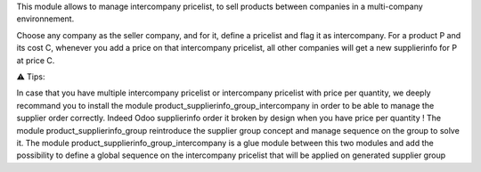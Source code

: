 This module allows to manage intercompany pricelist, to sell products
between companies in a multi-company environnement.

Choose any company as the seller company, and for it, define a pricelist and flag it as intercompany. For a product P and its cost C, whenever you add a price on that intercompany pricelist, all other companies will get a new supplierinfo for P at price C.

⚠ Tips:

In case that you have multiple intercompany pricelist or intercompany pricelist with price per quantity, we deeply recommand you to install the module product_supplierinfo_group_intercompany in order to be able to manage the supplier order correctly.
Indeed Odoo supplierinfo order it broken by design when you have price per quantity !
The module product_supplierinfo_group reintroduce the supplier group concept and manage sequence on the group to solve it.
The module product_supplierinfo_group_intercompany is a glue module between this two modules and add the possibility to define a global sequence on the intercompany pricelist that will be applied on generated supplier group
